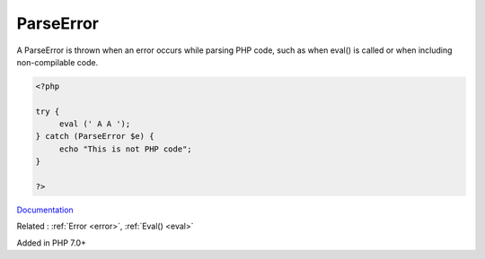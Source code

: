 .. _parseerror:
.. meta::
	:description:
		ParseError: A ParseError is thrown when an error occurs while parsing PHP code, such as when eval() is called or when including non-compilable code.
	:twitter:card: summary_large_image
	:twitter:site: @exakat
	:twitter:title: ParseError
	:twitter:description: ParseError: A ParseError is thrown when an error occurs while parsing PHP code, such as when eval() is called or when including non-compilable code
	:twitter:creator: @exakat
	:og:title: ParseError
	:og:type: article
	:og:description: A ParseError is thrown when an error occurs while parsing PHP code, such as when eval() is called or when including non-compilable code
	:og:url: https://php-dictionary.readthedocs.io/en/latest/dictionary/parseerror.ini.html
	:og:locale: en


ParseError
----------

A ParseError is thrown when an error occurs while parsing PHP code, such as when eval() is called or when including non-compilable code. 

.. code-block:: php
   
   <?php
   
   try {
   	eval (' A A ');
   } catch (ParseError $e) {
   	echo "This is not PHP code";
   }
   
   ?>


`Documentation <https://www.php.net/manual/en/class.parseerror.php>`__

Related : :ref:`Error <error>`, :ref:`Eval() <eval>`

Added in PHP 7.0+

